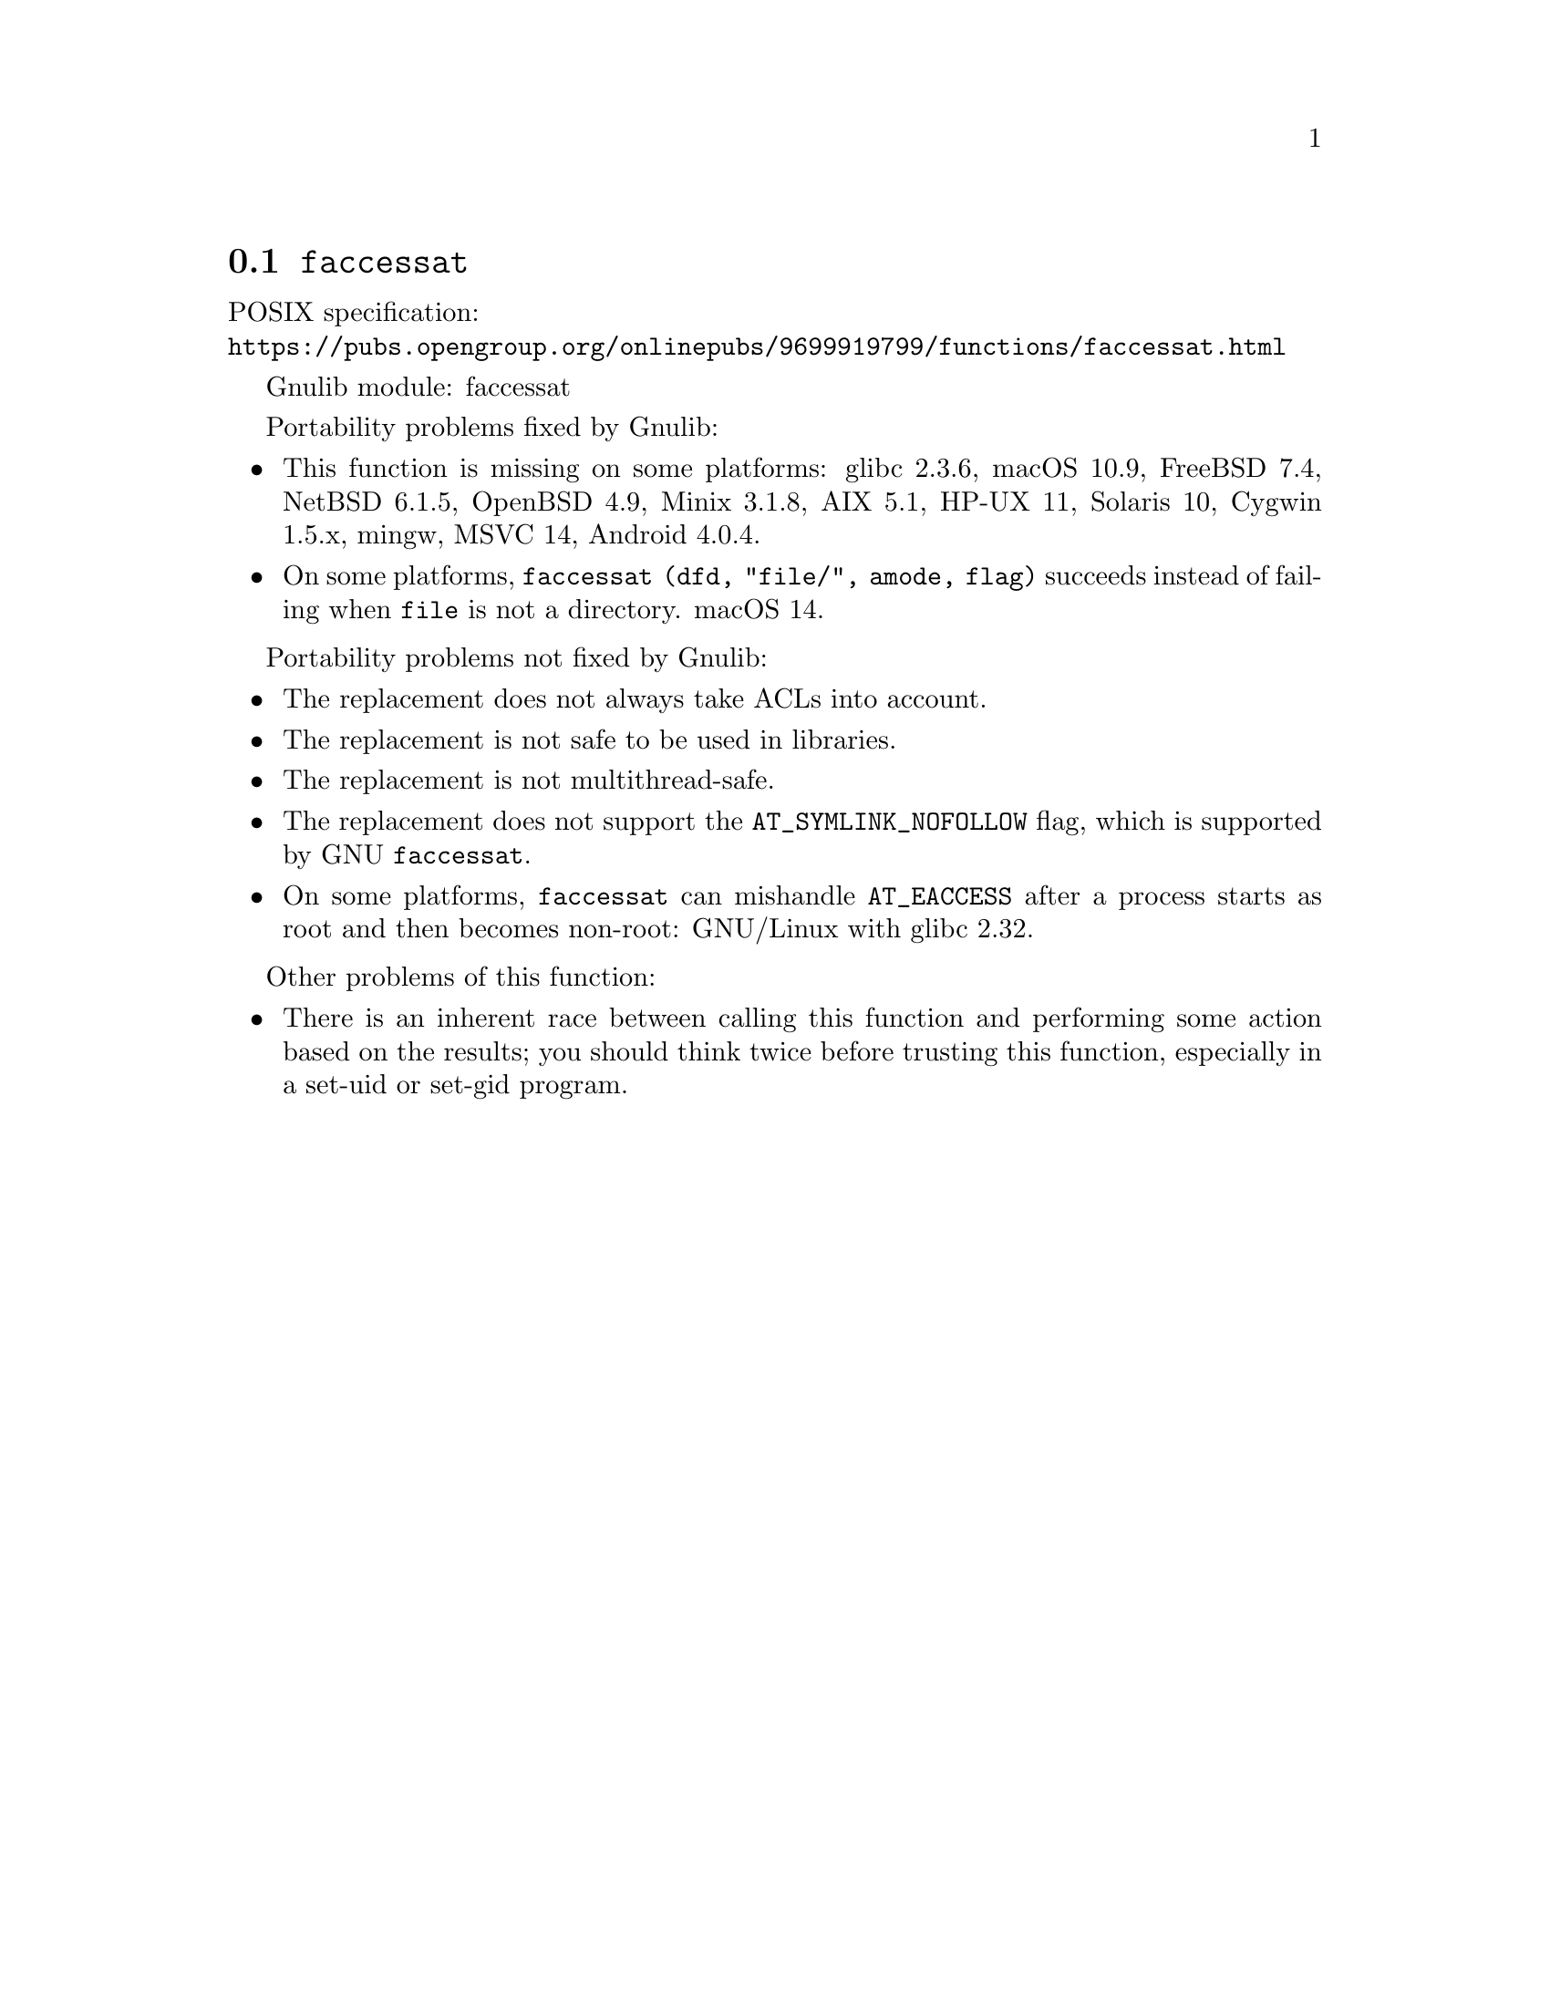 @node faccessat
@section @code{faccessat}
@findex faccessat

POSIX specification:@* @url{https://pubs.opengroup.org/onlinepubs/9699919799/functions/faccessat.html}

Gnulib module: faccessat

Portability problems fixed by Gnulib:
@itemize
@item
This function is missing on some platforms:
glibc 2.3.6, macOS 10.9, FreeBSD 7.4, NetBSD 6.1.5, OpenBSD 4.9, Minix 3.1.8, AIX 5.1, HP-UX 11, Solaris 10, Cygwin 1.5.x, mingw, MSVC 14, Android 4.0.4.
@item
On some platforms, @code{faccessat (dfd, "file/", amode, flag)}
succeeds instead of failing when @file{file} is not a directory.
macOS 14.
@end itemize

Portability problems not fixed by Gnulib:
@itemize
@item
The replacement does not always take ACLs into account.
@item
The replacement is not safe to be used in libraries.
@item
The replacement is not multithread-safe.
@item
The replacement does not support the @code{AT_SYMLINK_NOFOLLOW} flag,
which is supported by GNU @code{faccessat}.
@item
On some platforms, @code{faccessat} can mishandle @code{AT_EACCESS}
after a process starts as root and then becomes non-root:
@c https://sourceware.org/bugzilla/show_bug.cgi?id=18683
GNU/Linux with glibc 2.32.
@end itemize

Other problems of this function:
@itemize
@item
There is an inherent race between calling this function and performing
some action based on the results; you should think twice before trusting
this function, especially in a set-uid or set-gid program.
@end itemize
